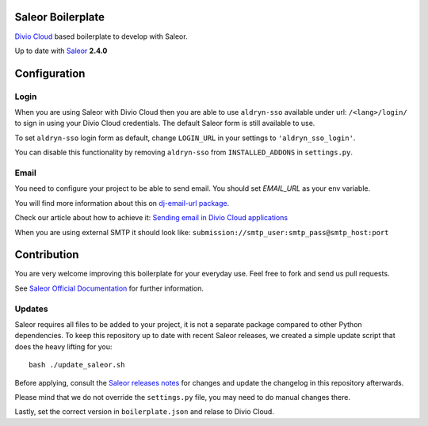 ==================
Saleor Boilerplate
==================

`Divio Cloud <http://www.divio.com/>`_ based boilerplate to develop with Saleor.

Up to date with `Saleor <https://getsaleor.com/>`_ **2.4.0**


=============
Configuration
=============


Login
-----

When you are using Saleor with Divio Cloud then you are able to use ``aldryn-sso`` 
available under url: ``/<lang>/login/`` to sign in using your Divio Cloud credentials. 
The default Saleor form is still available to use.

To set ``aldryn-sso`` login form as default, change ``LOGIN_URL`` in your settings to ``'aldryn_sso_login'``.

You can disable this functionality by removing ``aldryn-sso`` from ``INSTALLED_ADDONS`` in ``settings.py``.


Email
-----

You need to configure your project to be able to send email. You should set `EMAIL_URL` as your env variable.

You will find more information about this on `dj-email-url package <https://github.com/migonzalvar/dj-email-url>`_.

Check our article about how to achieve it:
`Sending email in Divio Cloud applications <https://docs.divio.com/en/latest/reference/coding-sending-email.html>`_

When you are using external SMTP it should look like:
``submission://smtp_user:smtp_pass@smtp_host:port``


============
Contribution
============

You are very welcome improving this boilerplate for your everyday use. Feel free to fork and send us pull requests.

See `Saleor Official Documentation <https://docs.getsaleor.com/en/latest/>`_ for further information.


Updates
-------

Saleor requires all files to be added to your project, it is not a separate package compared to other Python
dependencies. To keep this repository up to date with recent Saleor releases, we created a simple update
script that does the heavy lifting for you::

    bash ./update_saleor.sh

Before applying, consult the `Saleor releases notes <https://github.com/mirumee/saleor/releases>`_ for changes 
and update the changelog in this repository afterwards.

Please mind that we do not override the ``settings.py`` file, you may need to do manual changes there.

Lastly, set the correct version in ``boilerplate.json`` and relase to Divio Cloud.